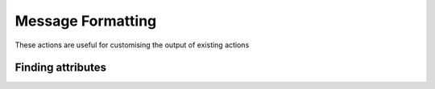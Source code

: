 Message Formatting
########################

These actions are useful for customising the output of existing actions

Finding attributes
^^^^^^^^^^^^^^^^^^^^^^^^^^^^^

.. robusta-action:: playbooks.robusta_playbooks.common_actions.customise_finding on_pod_crash_loop
